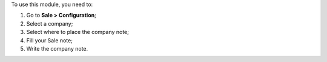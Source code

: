 To use this module, you need to:

#. Go to **Sale > Configuration**;
#. Select a company;
#. Select where to place the company note;
#. Fill your Sale note;
#. Write the company note.

